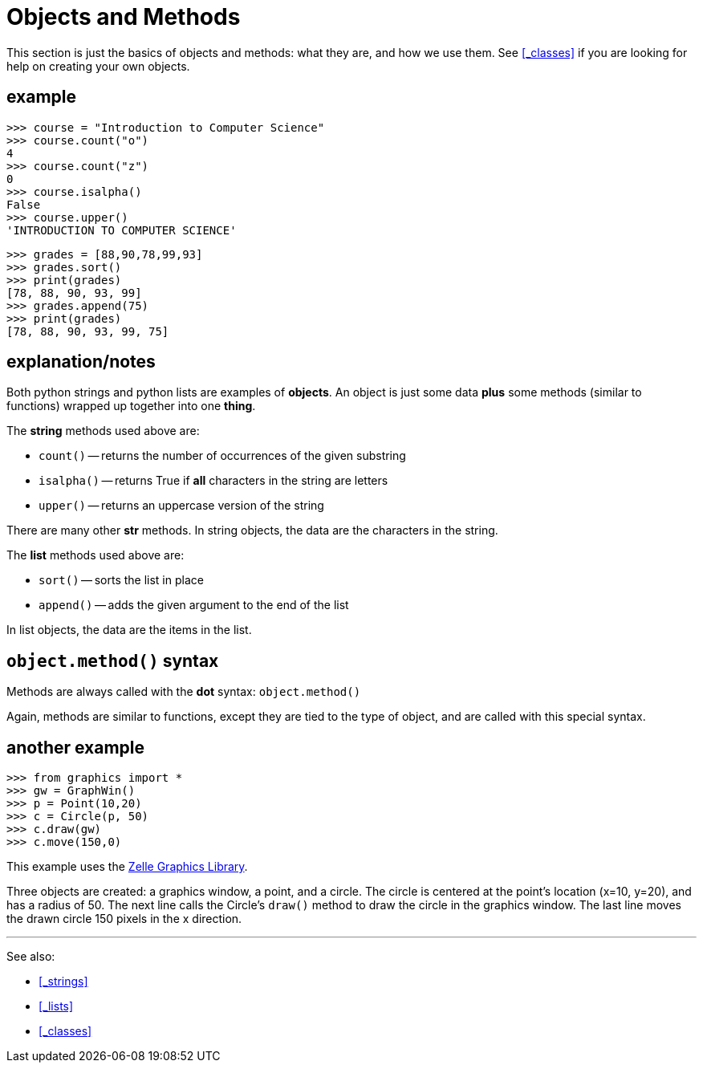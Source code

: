 

= Objects and Methods

This section is just the basics of objects and methods: what they are,
and how we use them. See <<_classes>> if you are looking for help on
creating your own objects.

== example

    >>> course = "Introduction to Computer Science"
    >>> course.count("o")
    4
    >>> course.count("z")
    0
    >>> course.isalpha()
    False
    >>> course.upper()
    'INTRODUCTION TO COMPUTER SCIENCE'

    >>> grades = [88,90,78,99,93]
    >>> grades.sort()
    >>> print(grades)
    [78, 88, 90, 93, 99]
    >>> grades.append(75)
    >>> print(grades)
    [78, 88, 90, 93, 99, 75]

== explanation/notes

Both python strings and python lists are examples of *objects*. An object is just
some data *plus* some methods (similar to functions) wrapped up together into 
one *thing*.

The *string* methods used above are:

- `count()` -- returns the number of occurrences of the given substring
- `isalpha()` -- returns True if *all* characters in the string are letters
- `upper()` -- returns an uppercase version of the string

There are many other *str* methods. In string objects, the data are the characters
in the string.

The *list* methods used above are:

- `sort()` -- sorts the list in place
- `append()` -- adds the given argument to the end of the list

In list objects, the data are the items in the list.

== `object.method()` syntax

Methods are always called with the **dot** syntax: `object.method()`

Again, methods are similar to functions, except they are tied to the type of object,
and are called with this special syntax.

== another example

    >>> from graphics import *
    >>> gw = GraphWin()
    >>> p = Point(10,20)
    >>> c = Circle(p, 50)
    >>> c.draw(gw)
    >>> c.move(150,0)

This example uses the
https://mcsp.wartburg.edu/zelle/python[Zelle Graphics Library].

Three objects are created: a graphics window, a point, and a circle. The circle
is centered at the point's location (x=10, y=20), and has a radius of 50.
The next line calls the Circle's `draw()` method to draw the circle in the
graphics window. The last line moves the drawn circle 150 pixels in the x direction.


---

See also:

- <<_strings>>
- <<_lists>>
- <<_classes>>
